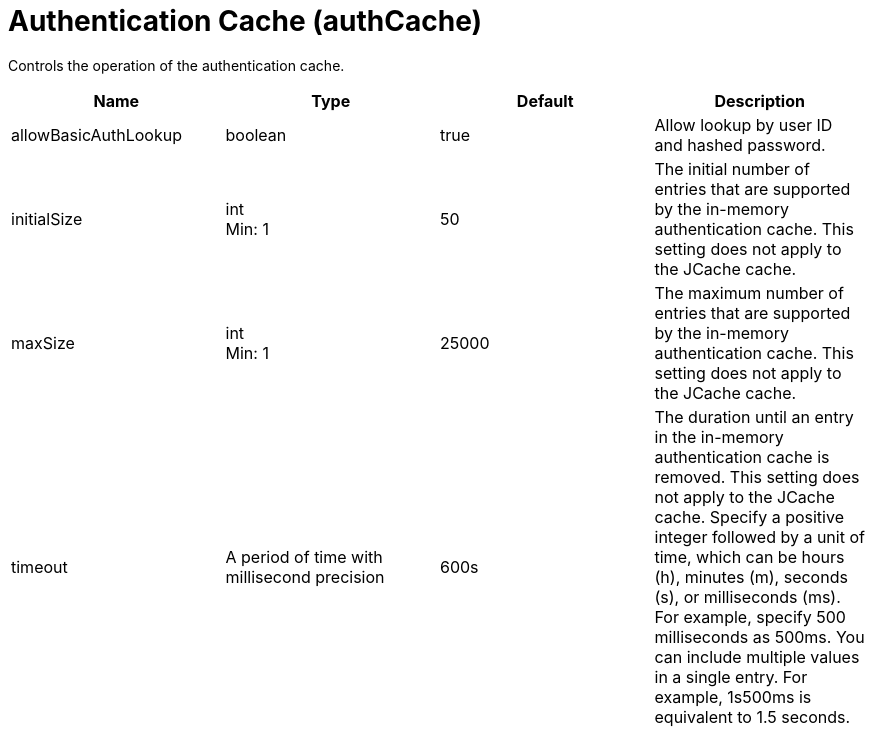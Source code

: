= +Authentication Cache+ (+authCache+)
:linkcss: 
:page-layout: config
:nofooter: 

+Controls the operation of the authentication cache.+

[cols="a,a,a,a",width="100%"]
|===
|Name|Type|Default|Description

|+allowBasicAuthLookup+

|boolean

|+true+

|+Allow lookup by user ID and hashed password.+

|+initialSize+

|int +
Min: +1+

|+50+

|+The initial number of entries that are supported by the in-memory authentication cache. This setting does not apply to the JCache cache.+

|+maxSize+

|int +
Min: +1+

|+25000+

|+The maximum number of entries that are supported by the in-memory authentication cache. This setting does not apply to the JCache cache.+

|+timeout+

|A period of time with millisecond precision

|+600s+

|+The duration until an entry in the in-memory authentication cache is removed. This setting does not apply to the JCache cache. Specify a positive integer followed by a unit of time, which can be hours (h), minutes (m), seconds (s), or milliseconds (ms). For example, specify 500 milliseconds as 500ms. You can include multiple values in a single entry. For example, 1s500ms is equivalent to 1.5 seconds.+
|===
